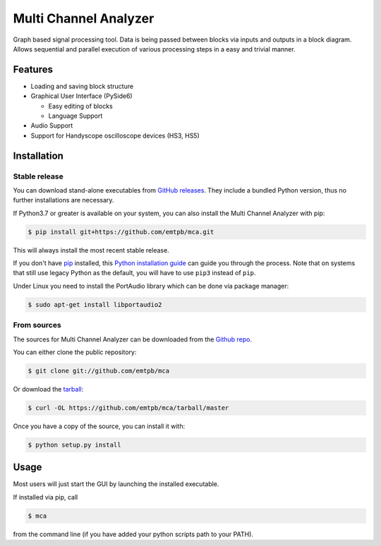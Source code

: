 **********************
Multi Channel Analyzer
**********************

Graph based signal processing tool. Data is being passed between
blocks via inputs and outputs in a block diagram.
Allows sequential and parallel execution of various processing steps in a
easy and trivial manner.

.. image:: docs/figures/mca_gui.png

Features
========

* Loading and saving block structure
* Graphical User Interface (PySide6)

  * Easy editing of blocks
  * Language Support
* Audio Support
* Support for Handyscope oscilloscope devices (HS3, HS5)


Installation
============

Stable release
^^^^^^^^^^^^^^

You can download stand-alone executables from `GitHub releases`_.
They include a bundled Python version, thus no further installations are
necessary.

If Python3.7 or greater is available on your system, you can also install the Multi Channel
Analyzer with pip:

.. code-block:: console

   $ pip install git+https://github.com/emtpb/mca.git

This will always install the most recent stable release.

If you don't have `pip`_ installed, this `Python installation guide`_ can guide
you through the process.
Note that on systems that still use legacy Python as the default, you will have
to use ``pip3`` instead of ``pip``.

Under Linux you need to install the PortAudio library which can be done via 
package manager:

.. code-block:: console

    $ sudo apt-get install libportaudio2

.. _GitHub releases: https://github.com/emtpb/mca/releases
.. _pip: https://pip.pypa.io
.. _Python installation guide: http://docs.python-guide.org/en/latest/starting/installation/


From sources
^^^^^^^^^^^^

The sources for Multi Channel Analyzer can be downloaded from the
`Github repo`_.

You can either clone the public repository:

.. code-block:: console

   $ git clone git://github.com/emtpb/mca

Or download the `tarball`_:

.. code-block:: console

   $ curl -OL https://github.com/emtpb/mca/tarball/master

Once you have a copy of the source, you can install it with:

.. code-block:: console

   $ python setup.py install


.. _Github repo: https://github.com/emtpb/mca
.. _tarball: https://github.com/emtpb/mca/tarball/master


Usage
=====

Most users will just start the GUI by launching the installed executable.

If installed via pip, call

.. code-block:: console

   $ mca

from the command line (if you have added your python scripts path to your 
PATH).
